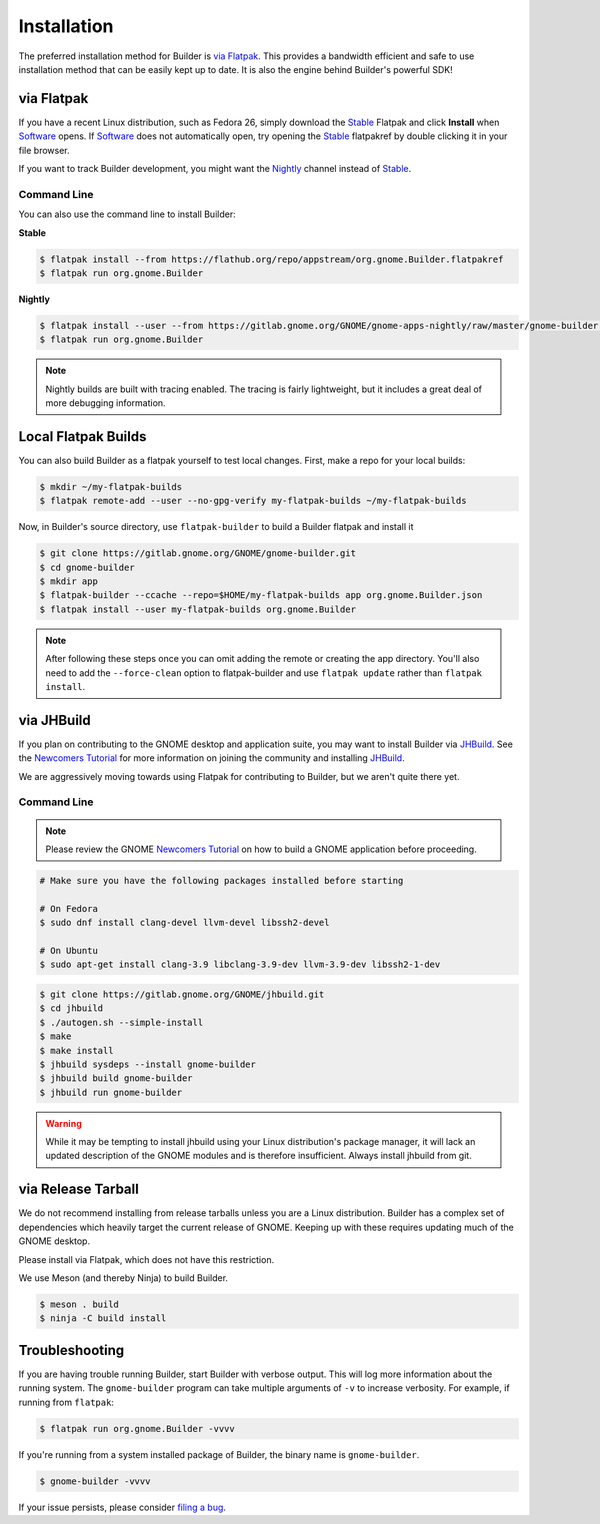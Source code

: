 
.. _Installation:
.. _Flatpak: https://flatpak.org
.. _Stable: https://git.gnome.org/browse/gnome-apps-nightly/plain/gnome-builder.flatpakref?h=stable
.. _Nightly: https://git.gnome.org/browse/gnome-apps-nightly/plain/gnome-builder.flatpakref
.. _Software: https://wiki.gnome.org/Apps/Software
.. _GNOME: https://gnome.org/
.. _JHBuild: https://wiki.gnome.org/Newcomers/BuildGnome
.. _`Newcomers Tutorial`: https://wiki.gnome.org/Newcomers
.. _`filing a bug`: https://bugzilla.gnome.org/enter_bug.cgi?product=gnome-builder

############
Installation
############


The preferred installation method for Builder is `via Flatpak`_.
This provides a bandwidth efficient and safe to use installation method that can be easily kept up to date.
It is also the engine behind Builder's powerful SDK!

.. _via_flatpak:

via Flatpak
-----------

If you have a recent Linux distribution, such as Fedora 26, simply download the Stable_ Flatpak and click **Install** when Software_ opens.
If Software_ does not automatically open, try opening the Stable_ flatpakref by double clicking it in your file browser.

If you want to track Builder development, you might want the Nightly_ channel instead of Stable_.

Command Line
^^^^^^^^^^^^

You can also use the command line to install Builder:

**Stable**

.. code-block:: sh

   $ flatpak install --from https://flathub.org/repo/appstream/org.gnome.Builder.flatpakref
   $ flatpak run org.gnome.Builder

**Nightly**

.. code-block:: sh

   $ flatpak install --user --from https://gitlab.gnome.org/GNOME/gnome-apps-nightly/raw/master/gnome-builder.flatpakref
   $ flatpak run org.gnome.Builder

.. note:: Nightly builds are built with tracing enabled. The tracing is fairly lightweight, but it includes a great deal of more debugging information.

Local Flatpak Builds
--------------------

You can also build Builder as a flatpak yourself to test local changes. First, make a repo for your local builds:

.. code-block:: sh

   $ mkdir ~/my-flatpak-builds
   $ flatpak remote-add --user --no-gpg-verify my-flatpak-builds ~/my-flatpak-builds

Now, in Builder's source directory, use ``flatpak-builder`` to build a Builder flatpak and install it

.. code-block:: sh

   $ git clone https://gitlab.gnome.org/GNOME/gnome-builder.git
   $ cd gnome-builder
   $ mkdir app
   $ flatpak-builder --ccache --repo=$HOME/my-flatpak-builds app org.gnome.Builder.json
   $ flatpak install --user my-flatpak-builds org.gnome.Builder

.. note:: After following these steps once you can omit adding the remote or creating the app directory. You'll also need to add the ``--force-clean`` option to flatpak-builder and use ``flatpak update`` rather than ``flatpak install``.

.. _via-jhbuild:

via JHBuild
-----------

If you plan on contributing to the GNOME desktop and application suite, you may want to install Builder via JHBuild_.
See the `Newcomers Tutorial`_ for more information on joining the community and installing JHBuild_.

We are aggressively moving towards using Flatpak for contributing to Builder, but we aren't quite there yet.

Command Line
^^^^^^^^^^^^

.. note:: Please review the GNOME `Newcomers Tutorial`_ on how to build a GNOME application before proceeding.

.. code-block:: sh

   # Make sure you have the following packages installed before starting

   # On Fedora
   $ sudo dnf install clang-devel llvm-devel libssh2-devel

   # On Ubuntu
   $ sudo apt-get install clang-3.9 libclang-3.9-dev llvm-3.9-dev libssh2-1-dev


.. code-block:: sh

   $ git clone https://gitlab.gnome.org/GNOME/jhbuild.git
   $ cd jhbuild
   $ ./autogen.sh --simple-install
   $ make
   $ make install
   $ jhbuild sysdeps --install gnome-builder
   $ jhbuild build gnome-builder
   $ jhbuild run gnome-builder

.. warning:: While it may be tempting to install jhbuild using your Linux distribution's package manager, it will lack an updated description of the GNOME modules and is therefore insufficient. Always install jhbuild from git.


via Release Tarball
-------------------

We do not recommend installing from release tarballs unless you are a Linux distribution.
Builder has a complex set of dependencies which heavily target the current release of GNOME.
Keeping up with these requires updating much of the GNOME desktop.

Please install via Flatpak, which does not have this restriction.

We use Meson (and thereby Ninja) to build Builder.

.. code-block:: sh

   $ meson . build
   $ ninja -C build install


Troubleshooting
---------------

If you are having trouble running Builder, start Builder with verbose output. 
This will log more information about the running system.
The ``gnome-builder`` program can take multiple arguments of ``-v`` to increase verbosity.
For example, if running from ``flatpak``:

.. code-block:: sh

    $ flatpak run org.gnome.Builder -vvvv

If you're running from a system installed package of Builder, the binary name is ``gnome-builder``.

.. code-block:: sh

   $ gnome-builder -vvvv

If your issue persists, please consider `filing a bug`_.
